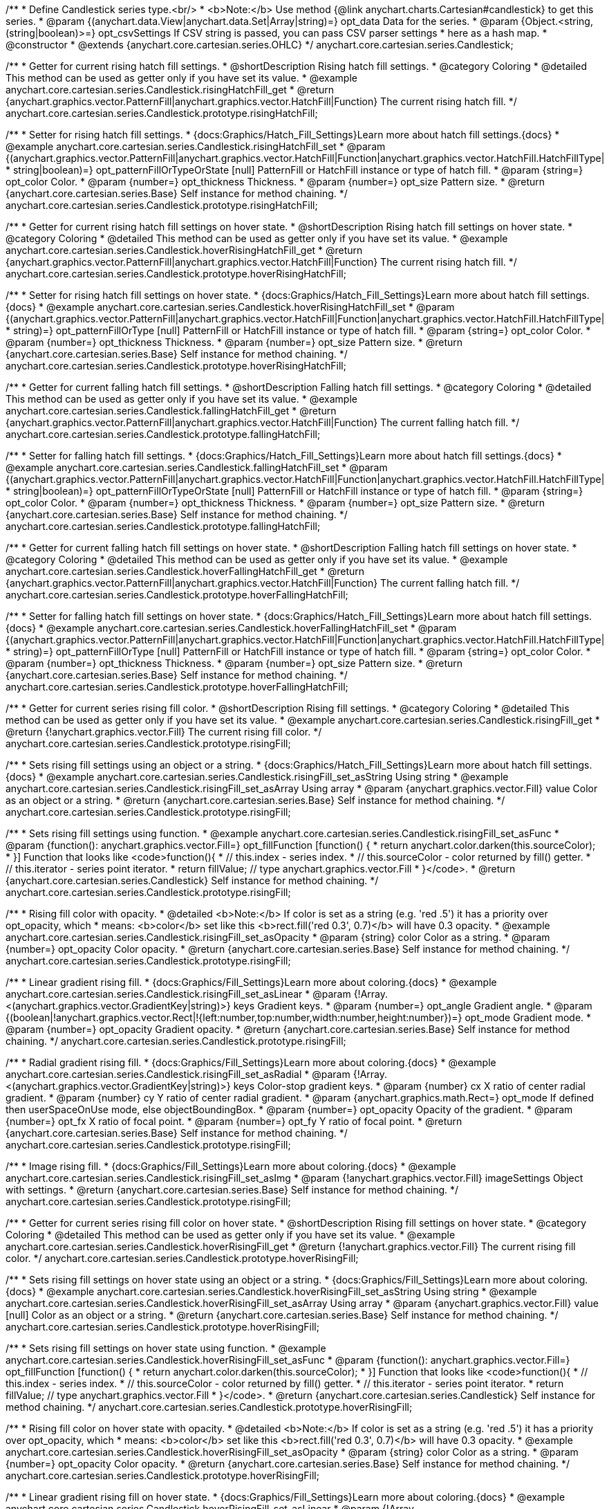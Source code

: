 /**
 * Define Candlestick series type.<br/>
 * <b>Note:</b> Use method {@link anychart.charts.Cartesian#candlestick} to get this series.
 * @param {(anychart.data.View|anychart.data.Set|Array|string)=} opt_data Data for the series.
 * @param {Object.<string, (string|boolean)>=} opt_csvSettings If CSV string is passed, you can pass CSV parser settings
 *    here as a hash map.
 * @constructor
 * @extends {anychart.core.cartesian.series.OHLC}
 */
anychart.core.cartesian.series.Candlestick;


//----------------------------------------------------------------------------------------------------------------------
//
//  anychart.core.cartesian.series.Candlestick.prototype.risingHatchFill
//
//----------------------------------------------------------------------------------------------------------------------

/**
 * Getter for current rising hatch fill settings.
 * @shortDescription Rising hatch fill settings.
 * @category Coloring
 * @detailed This method can be used as getter only if you have set its value.
 * @example anychart.core.cartesian.series.Candlestick.risingHatchFill_get
 * @return {anychart.graphics.vector.PatternFill|anychart.graphics.vector.HatchFill|Function} The current rising hatch fill.
 */
anychart.core.cartesian.series.Candlestick.prototype.risingHatchFill;

/**
 * Setter for rising hatch fill settings.
 * {docs:Graphics/Hatch_Fill_Settings}Learn more about hatch fill settings.{docs}
 * @example anychart.core.cartesian.series.Candlestick.risingHatchFill_set
 * @param {(anychart.graphics.vector.PatternFill|anychart.graphics.vector.HatchFill|Function|anychart.graphics.vector.HatchFill.HatchFillType|
 * string|boolean)=} opt_patternFillOrTypeOrState [null] PatternFill or HatchFill instance or type of hatch fill.
 * @param {string=} opt_color Color.
 * @param {number=} opt_thickness Thickness.
 * @param {number=} opt_size Pattern size.
 * @return {anychart.core.cartesian.series.Base} Self instance for method chaining.
 */
anychart.core.cartesian.series.Candlestick.prototype.risingHatchFill;


//----------------------------------------------------------------------------------------------------------------------
//
//  anychart.core.cartesian.series.Candlestick.prototype.hoverRisingHatchFill
//
//----------------------------------------------------------------------------------------------------------------------

/**
 * Getter for current rising hatch fill settings on hover state.
 * @shortDescription Rising hatch fill settings on hover state.
 * @category Coloring
 * @detailed This method can be used as getter only if you have set its value.
 * @example anychart.core.cartesian.series.Candlestick.hoverRisingHatchFill_get
 * @return {anychart.graphics.vector.PatternFill|anychart.graphics.vector.HatchFill|Function} The current rising hatch fill.
 */
anychart.core.cartesian.series.Candlestick.prototype.hoverRisingHatchFill;

/**
 * Setter for rising hatch fill settings on hover state.
 * {docs:Graphics/Hatch_Fill_Settings}Learn more about hatch fill settings.{docs}
 * @example anychart.core.cartesian.series.Candlestick.hoverRisingHatchFill_set
 * @param {(anychart.graphics.vector.PatternFill|anychart.graphics.vector.HatchFill|Function|anychart.graphics.vector.HatchFill.HatchFillType|
 * string)=} opt_patternFillOrType [null] PatternFill or HatchFill instance or type of hatch fill.
 * @param {string=} opt_color Color.
 * @param {number=} opt_thickness Thickness.
 * @param {number=} opt_size Pattern size.
 * @return {anychart.core.cartesian.series.Base} Self instance for method chaining.
 */
anychart.core.cartesian.series.Candlestick.prototype.hoverRisingHatchFill;


//----------------------------------------------------------------------------------------------------------------------
//
//  anychart.core.cartesian.series.Candlestick.prototype.fallingHatchFill
//
//----------------------------------------------------------------------------------------------------------------------

/**
 * Getter for current falling hatch fill settings.
 * @shortDescription Falling hatch fill settings.
 * @category Coloring
 * @detailed This method can be used as getter only if you have set its value.
 * @example anychart.core.cartesian.series.Candlestick.fallingHatchFill_get
 * @return {anychart.graphics.vector.PatternFill|anychart.graphics.vector.HatchFill|Function} The current falling hatch fill.
 */
anychart.core.cartesian.series.Candlestick.prototype.fallingHatchFill;

/**
 * Setter for falling hatch fill settings.
 * {docs:Graphics/Hatch_Fill_Settings}Learn more about hatch fill settings.{docs}
 * @example anychart.core.cartesian.series.Candlestick.fallingHatchFill_set
 * @param {(anychart.graphics.vector.PatternFill|anychart.graphics.vector.HatchFill|Function|anychart.graphics.vector.HatchFill.HatchFillType|
 * string|boolean)=} opt_patternFillOrTypeOrState [null] PatternFill or HatchFill instance or type of hatch fill.
 * @param {string=} opt_color Color.
 * @param {number=} opt_thickness Thickness.
 * @param {number=} opt_size Pattern size.
 * @return {anychart.core.cartesian.series.Base} Self instance for method chaining.
 */
anychart.core.cartesian.series.Candlestick.prototype.fallingHatchFill;


//----------------------------------------------------------------------------------------------------------------------
//
//  anychart.core.cartesian.series.Candlestick.prototype.hoverFallingHatchFill
//
//----------------------------------------------------------------------------------------------------------------------

/**
 * Getter for current falling hatch fill settings on hover state.
 * @shortDescription Falling hatch fill settings on hover state.
 * @category Coloring
 * @detailed This method can be used as getter only if you have set its value.
 * @example anychart.core.cartesian.series.Candlestick.hoverFallingHatchFill_get
 * @return {anychart.graphics.vector.PatternFill|anychart.graphics.vector.HatchFill|Function} The current falling hatch fill.
 */
anychart.core.cartesian.series.Candlestick.prototype.hoverFallingHatchFill;

/**
 * Setter for falling hatch fill settings on hover state.
 * {docs:Graphics/Hatch_Fill_Settings}Learn more about hatch fill settings.{docs}
 * @example anychart.core.cartesian.series.Candlestick.hoverFallingHatchFill_set
 * @param {(anychart.graphics.vector.PatternFill|anychart.graphics.vector.HatchFill|Function|anychart.graphics.vector.HatchFill.HatchFillType|
 * string)=} opt_patternFillOrType [null] PatternFill or HatchFill instance or type of hatch fill.
 * @param {string=} opt_color Color.
 * @param {number=} opt_thickness Thickness.
 * @param {number=} opt_size Pattern size.
 * @return {anychart.core.cartesian.series.Base} Self instance for method chaining.
 */
anychart.core.cartesian.series.Candlestick.prototype.hoverFallingHatchFill;


//----------------------------------------------------------------------------------------------------------------------
//
//  anychart.core.cartesian.series.Candlestick.prototype.risingFill
//
//----------------------------------------------------------------------------------------------------------------------

/**
 * Getter for current series rising fill color.
 * @shortDescription Rising fill settings.
 * @category Coloring
 * @detailed This method can be used as getter only if you have set its value.
 * @example anychart.core.cartesian.series.Candlestick.risingFill_get
 * @return {!anychart.graphics.vector.Fill} The current rising fill color.
 */
anychart.core.cartesian.series.Candlestick.prototype.risingFill;

/**
 * Sets rising fill settings using an object or a string.
 * {docs:Graphics/Hatch_Fill_Settings}Learn more about hatch fill settings.{docs}
 * @example anychart.core.cartesian.series.Candlestick.risingFill_set_asString Using string
 * @example anychart.core.cartesian.series.Candlestick.risingFill_set_asArray Using array
 * @param {anychart.graphics.vector.Fill} value Color as an object or a string.
 * @return {anychart.core.cartesian.series.Base} Self instance for method chaining.
 */
anychart.core.cartesian.series.Candlestick.prototype.risingFill;

/**
 * Sets rising fill settings using function.
 * @example anychart.core.cartesian.series.Candlestick.risingFill_set_asFunc
 * @param {function(): anychart.graphics.vector.Fill=} opt_fillFunction [function() {
 *  return anychart.color.darken(this.sourceColor);
 * }] Function that looks like <code>function(){
 *    // this.index - series index.
 *    // this.sourceColor - color returned by fill() getter.
 *    // this.iterator - series point iterator.
 *    return fillValue; // type anychart.graphics.vector.Fill
 * }</code>.
 * @return {anychart.core.cartesian.series.Candlestick} Self instance for method chaining.
 */
anychart.core.cartesian.series.Candlestick.prototype.risingFill;

/**
 * Rising fill color with opacity.
 * @detailed <b>Note:</b> If color is set as a string (e.g. 'red .5') it has a priority over opt_opacity, which
 * means: <b>color</b> set like this <b>rect.fill('red 0.3', 0.7)</b> will have 0.3 opacity.
 * @example anychart.core.cartesian.series.Candlestick.risingFill_set_asOpacity
 * @param {string} color Color as a string.
 * @param {number=} opt_opacity Color opacity.
 * @return {anychart.core.cartesian.series.Base} Self instance for method chaining.
 */
anychart.core.cartesian.series.Candlestick.prototype.risingFill;

/**
 * Linear gradient rising fill.
 * {docs:Graphics/Fill_Settings}Learn more about coloring.{docs}
 * @example anychart.core.cartesian.series.Candlestick.risingFill_set_asLinear
 * @param {!Array.<(anychart.graphics.vector.GradientKey|string)>} keys Gradient keys.
 * @param {number=} opt_angle Gradient angle.
 * @param {(boolean|!anychart.graphics.vector.Rect|!{left:number,top:number,width:number,height:number})=} opt_mode Gradient mode.
 * @param {number=} opt_opacity Gradient opacity.
 * @return {anychart.core.cartesian.series.Base} Self instance for method chaining.
 */
anychart.core.cartesian.series.Candlestick.prototype.risingFill;

/**
 * Radial gradient rising fill.
 * {docs:Graphics/Fill_Settings}Learn more about coloring.{docs}
 * @example anychart.core.cartesian.series.Candlestick.risingFill_set_asRadial
 * @param {!Array.<(anychart.graphics.vector.GradientKey|string)>} keys Color-stop gradient keys.
 * @param {number} cx X ratio of center radial gradient.
 * @param {number} cy Y ratio of center radial gradient.
 * @param {anychart.graphics.math.Rect=} opt_mode If defined then userSpaceOnUse mode, else objectBoundingBox.
 * @param {number=} opt_opacity Opacity of the gradient.
 * @param {number=} opt_fx X ratio of focal point.
 * @param {number=} opt_fy Y ratio of focal point.
 * @return {anychart.core.cartesian.series.Base} Self instance for method chaining.
 */
anychart.core.cartesian.series.Candlestick.prototype.risingFill;

/**
 * Image rising fill.
 * {docs:Graphics/Fill_Settings}Learn more about coloring.{docs}
 * @example anychart.core.cartesian.series.Candlestick.risingFill_set_asImg
 * @param {!anychart.graphics.vector.Fill} imageSettings Object with settings.
 * @return {anychart.core.cartesian.series.Base} Self instance for method chaining.
 */
anychart.core.cartesian.series.Candlestick.prototype.risingFill;


//----------------------------------------------------------------------------------------------------------------------
//
//  anychart.core.cartesian.series.Candlestick.prototype.hoverRisingFill
//
//----------------------------------------------------------------------------------------------------------------------

/**
 * Getter for current series rising fill color on hover state.
 * @shortDescription Rising fill settings on hover state.
 * @category Coloring
 * @detailed This method can be used as getter only if you have set its value.
 * @example anychart.core.cartesian.series.Candlestick.hoverRisingFill_get
 * @return {!anychart.graphics.vector.Fill} The current rising fill color.
 */
anychart.core.cartesian.series.Candlestick.prototype.hoverRisingFill;

/**
 * Sets rising fill settings on hover state using an object or a string.
 * {docs:Graphics/Fill_Settings}Learn more about coloring.{docs}
 * @example anychart.core.cartesian.series.Candlestick.hoverRisingFill_set_asString Using string
 * @example anychart.core.cartesian.series.Candlestick.hoverRisingFill_set_asArray Using array
 * @param {anychart.graphics.vector.Fill} value [null] Color as an object or a string.
 * @return {anychart.core.cartesian.series.Base} Self instance for method chaining.
 */
anychart.core.cartesian.series.Candlestick.prototype.hoverRisingFill;

/**
 * Sets rising fill settings on hover state using function.
 * @example anychart.core.cartesian.series.Candlestick.hoverRisingFill_set_asFunc
 * @param {function(): anychart.graphics.vector.Fill=} opt_fillFunction [function() {
 *  return anychart.color.darken(this.sourceColor);
 * }] Function that looks like <code>function(){
 *    // this.index - series index.
 *    // this.sourceColor - color returned by fill() getter.
 *    // this.iterator - series point iterator.
 *    return fillValue; // type anychart.graphics.vector.Fill
 * }</code>.
 * @return {anychart.core.cartesian.series.Candlestick} Self instance for method chaining.
 */
anychart.core.cartesian.series.Candlestick.prototype.hoverRisingFill;

/**
 * Rising fill color on hover state with opacity.
 * @detailed <b>Note:</b> If color is set as a string (e.g. 'red .5') it has a priority over opt_opacity, which
 * means: <b>color</b> set like this <b>rect.fill('red 0.3', 0.7)</b> will have 0.3 opacity.
 * @example anychart.core.cartesian.series.Candlestick.hoverRisingFill_set_asOpacity
 * @param {string} color Color as a string.
 * @param {number=} opt_opacity Color opacity.
 * @return {anychart.core.cartesian.series.Base} Self instance for method chaining.
 */
anychart.core.cartesian.series.Candlestick.prototype.hoverRisingFill;

/**
 * Linear gradient rising fill on hover state.
 * {docs:Graphics/Fill_Settings}Learn more about coloring.{docs}
 * @example anychart.core.cartesian.series.Candlestick.hoverRisingFill_set_asLinear
 * @param {!Array.<(anychart.graphics.vector.GradientKey|string)>} keys Gradient keys.
 * @param {number=} opt_angle Gradient angle.
 * @param {(boolean|!anychart.graphics.vector.Rect|!{left:number,top:number,width:number,height:number})=} opt_mode Gradient mode.
 * @param {number=} opt_opacity Gradient opacity.
 * @return {anychart.core.cartesian.series.Base} Self instance for method chaining.
 */
anychart.core.cartesian.series.Candlestick.prototype.hoverRisingFill;

/**
 * Radial gradient rising fill on hover state.
 * {docs:Graphics/Fill_Settings}Learn more about coloring.{docs}
 * @example anychart.core.cartesian.series.Candlestick.hoverRisingFill_set_asRadial
 * @param {!Array.<(anychart.graphics.vector.GradientKey|string)>} keys Color-stop gradient keys.
 * @param {number} cx X ratio of center radial gradient.
 * @param {number} cy Y ratio of center radial gradient.
 * @param {anychart.graphics.math.Rect=} opt_mode If defined then userSpaceOnUse mode, else objectBoundingBox.
 * @param {number=} opt_opacity Opacity of the gradient.
 * @param {number=} opt_fx X ratio of focal point.
 * @param {number=} opt_fy Y ratio of focal point.
 * @return {anychart.core.cartesian.series.Base} Self instance for method chaining.
 */
anychart.core.cartesian.series.Candlestick.prototype.hoverRisingFill;

/**
 * Image rising fill on hover state.
 * {docs:Graphics/Fill_Settings}Learn more about coloring.{docs}
 * @example anychart.core.cartesian.series.Candlestick.hoverRisingFill_set_asImg
 * @param {!anychart.graphics.vector.Fill} imageSettings Object with settings.
 * @return {anychart.core.cartesian.series.Base} Self instance for method chaining.
 */
anychart.core.cartesian.series.Candlestick.prototype.hoverRisingFill;


//----------------------------------------------------------------------------------------------------------------------
//
//  anychart.core.cartesian.series.Candlestick.prototype.fallingFill
//
//----------------------------------------------------------------------------------------------------------------------

/**
 * Getter for current falling series fill color.
 * @shortDescription Falling fill settings.
 * @category Coloring
 * @detailed This method can be used as getter only if you have set its value.
 * @example anychart.core.cartesian.series.Candlestick.fallingFill_get
 * @return {!anychart.graphics.vector.Fill} The current falling fill color.
 */
anychart.core.cartesian.series.Candlestick.prototype.fallingFill;

/**
 * Sets falling fill settings using an object or a string.
 * {docs:Graphics/Fill_Settings}Learn more about coloring.{docs}
 * @example anychart.core.cartesian.series.Candlestick.fallingFill_set_asString Using string
 * @example anychart.core.cartesian.series.Candlestick.fallingFill_set_asArray Using array
 * @param {anychart.graphics.vector.Fill} value [null] Color as an object or a string.
 * @return {anychart.core.cartesian.series.Base} Self instance for method chaining.
 */
anychart.core.cartesian.series.Candlestick.prototype.fallingFill;

/**
 * Sets falling fill settings using function.
 * @example anychart.core.cartesian.series.Candlestick.fallingFill_set_asFunc
 * @param {function(): anychart.graphics.vector.Fill=} opt_fillFunction [function() {
 *  return anychart.color.darken(this.sourceColor);
 * }] Function that looks like <code>function(){
 *    // this.index - series index.
 *    // this.sourceColor - color returned by fill() getter.
 *    // this.iterator - series point iterator.
 *    return fillValue; // type anychart.graphics.vector.Fill
 * }</code>.
 * @return {anychart.core.cartesian.series.Candlestick} Self instance for method chaining.
 */
anychart.core.cartesian.series.Candlestick.prototype.fallingFill;

/**
 * Falling fill color with opacity.
 * @detailed <b>Note:</b> If color is set as a string (e.g. 'red .5') it has a priority over opt_opacity, which
 * means: <b>color</b> set like this <b>rect.fill('red 0.3', 0.7)</b> will have 0.3 opacity.
 * @example anychart.core.cartesian.series.Candlestick.fallingFill_set_asOpacity
 * @param {string} color Color as a string.
 * @param {number=} opt_opacity Color opacity.
 * @return {anychart.core.cartesian.series.Base} Self instance for method chaining.
 */
anychart.core.cartesian.series.Candlestick.prototype.fallingFill;

/**
 * Linear gradient falling fill.
 * {docs:Graphics/Fill_Settings}Learn more about coloring.{docs}
 * @example anychart.core.cartesian.series.Candlestick.fallingFill_set_asLinear
 * @param {!Array.<(anychart.graphics.vector.GradientKey|string)>} keys Gradient keys.
 * @param {number=} opt_angle Gradient angle.
 * @param {(boolean|!anychart.graphics.vector.Rect|!{left:number,top:number,width:number,height:number})=} opt_mode Gradient mode.
 * @param {number=} opt_opacity Gradient opacity.
 * @return {anychart.core.cartesian.series.Base} Self instance for method chaining.
 */
anychart.core.cartesian.series.Candlestick.prototype.fallingFill;

/**
 * Radial gradient falling fill.
 * {docs:Graphics/Fill_Settings}Learn more about coloring.{docs}
 * @example anychart.core.cartesian.series.Candlestick.fallingFill_set_asRadial
 * @param {!Array.<(anychart.graphics.vector.GradientKey|string)>} keys Color-stop gradient keys.
 * @param {number} cx X ratio of center radial gradient.
 * @param {number} cy Y ratio of center radial gradient.
 * @param {anychart.graphics.math.Rect=} opt_mode If defined then userSpaceOnUse mode, else objectBoundingBox.
 * @param {number=} opt_opacity Opacity of the gradient.
 * @param {number=} opt_fx X ratio of focal point.
 * @param {number=} opt_fy Y ratio of focal point.
 * @return {anychart.core.cartesian.series.Base} Self instance for method chaining.
 */
anychart.core.cartesian.series.Candlestick.prototype.fallingFill;

/**
 * Image falling fill.
 * {docs:Graphics/Fill_Settings}Learn more about coloring.{docs}
 * @example anychart.core.cartesian.series.Candlestick.fallingFill_set_asImg
 * @param {!anychart.graphics.vector.Fill} imageSettings Object with settings.
 * @return {anychart.core.cartesian.series.Base} Self instance for method chaining.
 */
anychart.core.cartesian.series.Candlestick.prototype.fallingFill;


//----------------------------------------------------------------------------------------------------------------------
//
//  anychart.core.cartesian.series.Candlestick.prototype.hoverFallingFill
//
//----------------------------------------------------------------------------------------------------------------------

/**
 * Getter for current series falling fill color on hover state.
 * @shortDescription Falling fill settings on hover state.
 * @category Coloring
 * @detailed This method can be used as getter only if you have set its value.
 * @example anychart.core.cartesian.series.Candlestick.hoverFallingFill_get
 * @return {!anychart.graphics.vector.Fill} The current falling fill color.
 */
anychart.core.cartesian.series.Candlestick.prototype.hoverFallingFill;

/**
 * Sets falling fill settings on hover state using an object or a string.
 * {docs:Graphics/Fill_Settings}Learn more about coloring.{docs}
 * @example anychart.core.cartesian.series.Candlestick.hoverFallingFill_set_asString Using string
 * @example anychart.core.cartesian.series.Candlestick.hoverFallingFill_set_asArray Using array
 * @param {anychart.graphics.vector.Fill} value Color as an object or a string.
 * @return {anychart.core.cartesian.series.Base} Self instance for method chaining.
 */
anychart.core.cartesian.series.Candlestick.prototype.hoverFallingFill;

/**
 * Falling fill color on hover state with opacity.
 * @detailed <b>Note:</b> If color is set as a string (e.g. 'red .5') it has a priority over opt_opacity, which
 * means: <b>color</b> set like this <b>rect.fill('red 0.3', 0.7)</b> will have 0.3 opacity.
 * @example anychart.core.cartesian.series.Candlestick.hoverFallingFill_set_asOpacity
 * @param {string} color Color as a string.
 * @param {number=} opt_opacity Color opacity.
 * @return {anychart.core.cartesian.series.Base} Self instance for method chaining.
 */
anychart.core.cartesian.series.Candlestick.prototype.hoverFallingFill;

/**
 * Linear gradient falling fill on hover state.
 * {docs:Graphics/Fill_Settings}Learn more about coloring.{docs}
 * @example anychart.core.cartesian.series.Candlestick.hoverFallingFill_set_asLinear
 * @param {!Array.<(anychart.graphics.vector.GradientKey|string)>} keys Gradient keys.
 * @param {number=} opt_angle Gradient angle.
 * @param {(boolean|!anychart.graphics.vector.Rect|!{left:number,top:number,width:number,height:number})=} opt_mode Gradient mode.
 * @param {number=} opt_opacity Gradient opacity.
 * @return {anychart.core.cartesian.series.Base} Self instance for method chaining.
 */
anychart.core.cartesian.series.Candlestick.prototype.hoverFallingFill;

/**
 * Radial gradient falling fill on hover state.
 * {docs:Graphics/Fill_Settings}Learn more about coloring.{docs}
 * @example anychart.core.cartesian.series.Candlestick.hoverFallingFill_set_asRadial
 * @param {!Array.<(anychart.graphics.vector.GradientKey|string)>} keys Color-stop gradient keys.
 * @param {number} cx X ratio of center radial gradient.
 * @param {number} cy Y ratio of center radial gradient.
 * @param {anychart.graphics.math.Rect=} opt_mode If defined then userSpaceOnUse mode, else objectBoundingBox.
 * @param {number=} opt_opacity Opacity of the gradient.
 * @param {number=} opt_fx X ratio of focal point.
 * @param {number=} opt_fy Y ratio of focal point.
 * @return {anychart.core.cartesian.series.Base} Self instance for method chaining.
 */
anychart.core.cartesian.series.Candlestick.prototype.hoverFallingFill;

/**
 * Image falling fill on hover state.
 * {docs:Graphics/Fill_Settings}Learn more about coloring.{docs}
 * @example anychart.core.cartesian.series.Candlestick.hoverFallingFill_set_asImg
 * @param {!anychart.graphics.vector.Fill} imageSettings Object with settings.
 * @return {anychart.core.cartesian.series.Base} Self instance for method chaining.
 */
anychart.core.cartesian.series.Candlestick.prototype.hoverFallingFill;


//----------------------------------------------------------------------------------------------------------------------
//
//  anychart.core.cartesian.series.Candlestick.prototype.selectRisingHatchFill
//
//----------------------------------------------------------------------------------------------------------------------

/**
 * Getter for current rising hatch fill settings in selected mode.
 * @shortDescription Rising hatch fill settings in selected mode.
 * @category Coloring
 * @detailed This method can be used as getter only if you have set its value.
 * @example anychart.core.cartesian.series.Candlestick.selectRisingHatchFill_get
 * @return {anychart.graphics.vector.PatternFill|anychart.graphics.vector.HatchFill|Function|boolean} The current rising hatch fill.
 * @since 7.7.0
 */
anychart.core.cartesian.series.Candlestick.prototype.selectRisingHatchFill;

/**
 * Setter for rising hatch fill settings.
 * {docs:Graphics/Hatch_Fill_Settings}Learn more about hatch fill settings.{docs}
 * @example anychart.core.cartesian.series.Candlestick.selectRisingHatchFill_set
 * @param {(anychart.graphics.vector.PatternFill|anychart.graphics.vector.HatchFill|Function|anychart.graphics.vector.HatchFill.HatchFillType|
 * string|boolean)=} opt_patternFillOrTypeOrState [null] PatternFill or HatchFill instance or type of hatch fill.
 * @param {string=} opt_color Color.
 * @param {number=} opt_thickness Thickness.
 * @param {number=} opt_size Pattern size.
 * @return {anychart.core.cartesian.series.Base} Self instance for method chaining.
 * @since 7.7.0
 */
anychart.core.cartesian.series.Candlestick.prototype.selectRisingHatchFill;


//----------------------------------------------------------------------------------------------------------------------
//
//  anychart.core.cartesian.series.Candlestick.prototype.selectFallingHatchFill
//
//----------------------------------------------------------------------------------------------------------------------

/**
 * Getter for current falling hatch fill settings in selected mode.
 * @shortDescription Falling hatch fill settings in selected mode.
 * @category Coloring
 * @detailed This method can be used as getter only if you have set its value.
 * @example anychart.core.cartesian.series.Candlestick.selectFallingHatchFill_get
 * @return {anychart.graphics.vector.PatternFill|anychart.graphics.vector.HatchFill|Function} The current falling hatch fill.
 * @since 7.7.0
 */
anychart.core.cartesian.series.Candlestick.prototype.selectFallingHatchFill;

/**
 * Setter for falling hatch fill settings in selected mode.
 * {docs:Graphics/Hatch_Fill_Settings}Learn more about hatch fill settings.{docs}
 * @example anychart.core.cartesian.series.Candlestick.selectFallingHatchFill_set
 * @param {(anychart.graphics.vector.PatternFill|anychart.graphics.vector.HatchFill|Function|anychart.graphics.vector.HatchFill.HatchFillType|
 * string|boolean)=} opt_patternFillOrTypeOrState [null] PatternFill or HatchFill instance or type of hatch fill.
 * @param {string=} opt_color Color.
 * @param {number=} opt_thickness Thickness.
 * @param {number=} opt_size Pattern size.
 * @return {anychart.core.cartesian.series.Base} Self instance for method chaining.
 * @since 7.7.0
 */
anychart.core.cartesian.series.Candlestick.prototype.selectFallingHatchFill;


//----------------------------------------------------------------------------------------------------------------------
//
//  anychart.core.cartesian.series.Candlestick.prototype.selectRisingFill
//
//----------------------------------------------------------------------------------------------------------------------

/**
 * Getter for current series rising fill color in selected mode.
 * @shortDescription Rising fill settings in selected mode.
 * @category Coloring
 * @detailed This method can be used as getter only if you have set its value.
 * @example anychart.core.cartesian.series.Candlestick.selectRisingFill_get
 * @return {!anychart.graphics.vector.Fill} The current rising fill color.
 * @since 7.7.0
 */
anychart.core.cartesian.series.Candlestick.prototype.selectRisingFill;

/**
 * Sets rising fill settings in selected mode using an array or a string.
 * {docs:Graphics/Hatch_Fill_Settings}Learn more about hatch fill settings.{docs}
 * @example anychart.core.cartesian.series.Candlestick.selectRisingFill_set_asString Using string
 * @example anychart.core.cartesian.series.Candlestick.selectRisingFill_set_asArray Using array
 * @param {anychart.graphics.vector.Fill} value Color as an object or a string.
 * @return {anychart.core.cartesian.series.Base} Self instance for method chaining.
 * @since 7.7.0
 */
anychart.core.cartesian.series.Candlestick.prototype.selectRisingFill;

/**
 * Sets rising fill settings in selected mode using function.
 * @example anychart.core.cartesian.series.Candlestick.selectRisingFill_set_asFunc
 * @param {function(): anychart.graphics.vector.Fill=} opt_fillFunction [function() {
 *  return anychart.color.darken(this.sourceColor);
 * }] Function that looks like <code>function(){
 *    // this.index - series index.
 *    // this.sourceColor - color returned by fill() getter.
 *    // this.iterator - series point iterator.
 *    return fillValue; // type anychart.graphics.vector.Fill
 * }</code>.
 * @return {anychart.core.cartesian.series.Candlestick} Self instance for method chaining.
 * @since 7.7.0
 */
anychart.core.cartesian.series.Candlestick.prototype.selectRisingFill;

/**
 * Rising fill color in selected mode with opacity.
 * @detailed <b>Note:</b> If color is set as a string (e.g. 'red .5') it has a priority over opt_opacity, which
 * means: <b>color</b> set like this <b>rect.fill('red 0.3', 0.7)</b> will have 0.3 opacity.
 * @example anychart.core.cartesian.series.Candlestick.selectRisingFill_set_asOpacity
 * @param {string} color Color as a string.
 * @param {number=} opt_opacity Color opacity.
 * @return {anychart.core.cartesian.series.Base} Self instance for method chaining.
 * @since 7.7.0
 */
anychart.core.cartesian.series.Candlestick.prototype.selectRisingFill;

/**
 * Linear gradient rising fill in selected mode.
 * {docs:Graphics/Fill_Settings}Learn more about coloring.{docs}
 * @example anychart.core.cartesian.series.Candlestick.selectRisingFill_set_asLinear
 * @param {!Array.<(anychart.graphics.vector.GradientKey|string)>} keys Gradient keys.
 * @param {number=} opt_angle Gradient angle.
 * @param {(boolean|!anychart.graphics.vector.Rect|!{left:number,top:number,width:number,height:number})=} opt_mode Gradient mode.
 * @param {number=} opt_opacity Gradient opacity.
 * @return {anychart.core.cartesian.series.Base} Self instance for method chaining.
 * @since 7.7.0
 */
anychart.core.cartesian.series.Candlestick.prototype.selectRisingFill;

/**
 * Radial gradient rising fill in selected mode.
 * {docs:Graphics/Fill_Settings}Learn more about coloring.{docs}
 * @example anychart.core.cartesian.series.Candlestick.selectRisingFill_set_asRadial
 * @param {!Array.<(anychart.graphics.vector.GradientKey|string)>} keys Color-stop gradient keys.
 * @param {number} cx X ratio of center radial gradient.
 * @param {number} cy Y ratio of center radial gradient.
 * @param {anychart.graphics.math.Rect=} opt_mode If defined then userSpaceOnUse mode, else objectBoundingBox.
 * @param {number=} opt_opacity Opacity of the gradient.
 * @param {number=} opt_fx X ratio of focal point.
 * @param {number=} opt_fy Y ratio of focal point.
 * @return {anychart.core.cartesian.series.Base} Self instance for method chaining.
 * @since 7.7.0
 */
anychart.core.cartesian.series.Candlestick.prototype.selectRisingFill;

/**
 * Image rising fill in selected mode.
 * {docs:Graphics/Fill_Settings}Learn more about coloring.{docs}
 * @example anychart.core.cartesian.series.Candlestick.selectRisingFill_set_asImg
 * @param {!anychart.graphics.vector.Fill} imageSettings Object with settings.
 * @return {anychart.core.cartesian.series.Base} Self instance for method chaining.
 * @since 7.7.0
 */
anychart.core.cartesian.series.Candlestick.prototype.selectRisingFill;


//----------------------------------------------------------------------------------------------------------------------
//
//  anychart.core.cartesian.series.Candlestick.prototype.selectFallingFill
//
//----------------------------------------------------------------------------------------------------------------------

/**
 * Getter for current falling series fill color in selected mode.
 * @shortDescription Falling fill settings in selected mode.
 * @category Coloring
 * @detailed This method can be used as getter only if you have set its value.
 * @example anychart.core.cartesian.series.Candlestick.selectFallingFill_get
 * @return {!anychart.graphics.vector.Fill} The current falling fill color.
 * @since 7.7.0
 */
anychart.core.cartesian.series.Candlestick.prototype.selectFallingFill;

/**
 * Sets falling fill settings in selected mode using an array or a string.
 * {docs:Graphics/Fill_Settings}Learn more about coloring.{docs}
 * @example anychart.core.cartesian.series.Candlestick.selectFallingFill_set_asString Using string
 * @example anychart.core.cartesian.series.Candlestick.selectFallingFill_set_asArray Using array
 * @param {anychart.graphics.vector.Fill} value [null] Color as an object or a string.
 * @return {anychart.core.cartesian.series.Base} Self instance for method chaining.
 * @since 7.7.0
 */
anychart.core.cartesian.series.Candlestick.prototype.selectFallingFill;

/**
 * Sets falling fill settings in selected mode using function.
 * @example anychart.core.cartesian.series.Candlestick.selectFallingFill_set_asFunc
 * @param {function(): anychart.graphics.vector.Fill=} opt_fillFunction [function() {
 *  return anychart.color.darken(this.sourceColor);
 * }] Function that looks like <code>function(){
 *    // this.index - series index.
 *    // this.sourceColor - color returned by fill() getter.
 *    // this.iterator - series point iterator.
 *    return fillValue; // type anychart.graphics.vector.Fill
 * }</code>.
 * @return {anychart.core.cartesian.series.Candlestick} Self instance for method chaining.
 * @since 7.7.0
 */
anychart.core.cartesian.series.Candlestick.prototype.selectFallingFill;

/**
 * Falling fill color in selected mode with opacity.
 * @detailed <b>Note:</b> If color is set as a string (e.g. 'red .5') it has a priority over opt_opacity, which
 * means: <b>color</b> set like this <b>rect.fill('red 0.3', 0.7)</b> will have 0.3 opacity.
 * @example anychart.core.cartesian.series.Candlestick.selectFallingFill_set_asOpacity
 * @param {string} color Color as a string.
 * @param {number=} opt_opacity Color opacity.
 * @return {anychart.core.cartesian.series.Base} Self instance for method chaining.
 * @since 7.7.0
 */
anychart.core.cartesian.series.Candlestick.prototype.selectFallingFill;

/**
 * Linear gradient falling fill in selected mode.
 * {docs:Graphics/Fill_Settings}Learn more about coloring.{docs}
 * @example anychart.core.cartesian.series.Candlestick.selectFallingFill_set_asLinear
 * @param {!Array.<(anychart.graphics.vector.GradientKey|string)>} keys Gradient keys.
 * @param {number=} opt_angle Gradient angle.
 * @param {(boolean|!anychart.graphics.vector.Rect|!{left:number,top:number,width:number,height:number})=} opt_mode Gradient mode.
 * @param {number=} opt_opacity Gradient opacity.
 * @return {anychart.core.cartesian.series.Base} Self instance for method chaining.
 * @since 7.7.0
 */
anychart.core.cartesian.series.Candlestick.prototype.selectFallingFill;

/**
 * Radial gradient falling fill in selected mode.
 * {docs:Graphics/Fill_Settings}Learn more about coloring.{docs}
 * @example anychart.core.cartesian.series.Candlestick.selectFallingFill_set_asRadial
 * @param {!Array.<(anychart.graphics.vector.GradientKey|string)>} keys Color-stop gradient keys.
 * @param {number} cx X ratio of center radial gradient.
 * @param {number} cy Y ratio of center radial gradient.
 * @param {anychart.graphics.math.Rect=} opt_mode If defined then userSpaceOnUse mode, else objectBoundingBox.
 * @param {number=} opt_opacity Opacity of the gradient.
 * @param {number=} opt_fx X ratio of focal point.
 * @param {number=} opt_fy Y ratio of focal point.
 * @return {anychart.core.cartesian.series.Base} Self instance for method chaining.
 * @since 7.7.0
 */
anychart.core.cartesian.series.Candlestick.prototype.selectFallingFill;

/**
 * Image falling fill in selected mode.
 * {docs:Graphics/Fill_Settings}Learn more about coloring.{docs}
 * @example anychart.core.cartesian.series.Candlestick.selectFallingFill_set_asImg
 * @param {!anychart.graphics.vector.Fill} imageSettings Object with settings.
 * @return {anychart.core.cartesian.series.Base} Self instance for method chaining.
 * @since 7.7.0
 */
anychart.core.cartesian.series.Candlestick.prototype.selectFallingFill;

/** @inheritDoc */
anychart.core.cartesian.series.Candlestick.prototype.selectRisingStroke;

/** @inheritDoc */
anychart.core.cartesian.series.Candlestick.prototype.risingStroke;

/** @inheritDoc */
anychart.core.cartesian.series.Candlestick.prototype.hoverRisingStroke;

/** @inheritDoc */
anychart.core.cartesian.series.Candlestick.prototype.fallingStroke;

/** @inheritDoc */
anychart.core.cartesian.series.Candlestick.prototype.hoverFallingStroke;

/** @inheritDoc */
anychart.core.cartesian.series.Candlestick.prototype.selectFallingStroke;

/** @inheritDoc */
anychart.core.cartesian.series.Candlestick.prototype.pointWidth;

/** @inheritDoc */
anychart.core.cartesian.series.Candlestick.prototype.markers;

/** @inheritDoc */
anychart.core.cartesian.series.Candlestick.prototype.hoverMarkers;

/** @inheritDoc */
anychart.core.cartesian.series.Candlestick.prototype.selectMarkers;

/** @inheritDoc */
anychart.core.cartesian.series.Candlestick.prototype.xPointPosition;

/** @inheritDoc */
anychart.core.cartesian.series.Candlestick.prototype.clip;

/** @inheritDoc */
anychart.core.cartesian.series.Candlestick.prototype.xScale;

/** @inheritDoc */
anychart.core.cartesian.series.Candlestick.prototype.yScale;

/** @inheritDoc */
anychart.core.cartesian.series.Candlestick.prototype.error;

/** @inheritDoc */
anychart.core.cartesian.series.Candlestick.prototype.data;

/** @inheritDoc */
anychart.core.cartesian.series.Candlestick.prototype.meta;

/** @inheritDoc */
anychart.core.cartesian.series.Candlestick.prototype.name;

/** @inheritDoc */
anychart.core.cartesian.series.Candlestick.prototype.tooltip;

/** @inheritDoc */
anychart.core.cartesian.series.Candlestick.prototype.legendItem;

/** @inheritDoc */
anychart.core.cartesian.series.Candlestick.prototype.color;

/** @inheritDoc */
anychart.core.cartesian.series.Candlestick.prototype.labels;

/** @inheritDoc */
anychart.core.cartesian.series.Candlestick.prototype.hoverLabels;

/** @inheritDoc */
anychart.core.cartesian.series.Candlestick.prototype.selectLabels;

/** @inheritDoc */
anychart.core.cartesian.series.Candlestick.prototype.hover;

/** @inheritDoc */
anychart.core.cartesian.series.Candlestick.prototype.unhover;

/** @inheritDoc */
anychart.core.cartesian.series.Candlestick.prototype.select;

/** @inheritDoc */
anychart.core.cartesian.series.Candlestick.prototype.unselect;

/** @inheritDoc */
anychart.core.cartesian.series.Candlestick.prototype.selectionMode;

/** @inheritDoc */
anychart.core.cartesian.series.Candlestick.prototype.allowPointsSelect;

/** @inheritDoc */
anychart.core.cartesian.series.Candlestick.prototype.bounds;

/** @inheritDoc */
anychart.core.cartesian.series.Candlestick.prototype.left;

/** @inheritDoc */
anychart.core.cartesian.series.Candlestick.prototype.right;

/** @inheritDoc */
anychart.core.cartesian.series.Candlestick.prototype.top;

/** @inheritDoc */
anychart.core.cartesian.series.Candlestick.prototype.bottom;

/** @inheritDoc */
anychart.core.cartesian.series.Candlestick.prototype.width;

/** @inheritDoc */
anychart.core.cartesian.series.Candlestick.prototype.height;

/** @inheritDoc */
anychart.core.cartesian.series.Candlestick.prototype.minWidth;

/** @inheritDoc */
anychart.core.cartesian.series.Candlestick.prototype.minHeight;

/** @inheritDoc */
anychart.core.cartesian.series.Candlestick.prototype.maxWidth;

/** @inheritDoc */
anychart.core.cartesian.series.Candlestick.prototype.maxHeight;

/** @inheritDoc */
anychart.core.cartesian.series.Candlestick.prototype.getPixelBounds;

/** @inheritDoc */
anychart.core.cartesian.series.Candlestick.prototype.zIndex;

/** @inheritDoc */
anychart.core.cartesian.series.Candlestick.prototype.enabled;

/** @inheritDoc */
anychart.core.cartesian.series.Candlestick.prototype.print;

/** @inheritDoc */
anychart.core.cartesian.series.Candlestick.prototype.saveAsPNG;

/** @inheritDoc */
anychart.core.cartesian.series.Candlestick.prototype.saveAsJPG;

/** @inheritDoc */
anychart.core.cartesian.series.Candlestick.prototype.saveAsPDF;

/** @inheritDoc */
anychart.core.cartesian.series.Candlestick.prototype.saveAsSVG;

/** @inheritDoc */
anychart.core.cartesian.series.Candlestick.prototype.toSVG;

/** @inheritDoc */
anychart.core.cartesian.series.Candlestick.prototype.listen;

/** @inheritDoc */
anychart.core.cartesian.series.Candlestick.prototype.listenOnce;

/** @inheritDoc */
anychart.core.cartesian.series.Candlestick.prototype.unlisten;

/** @inheritDoc */
anychart.core.cartesian.series.Candlestick.prototype.unlistenByKey;

/** @inheritDoc */
anychart.core.cartesian.series.Candlestick.prototype.removeAllListeners;

/** @inheritDoc */
anychart.core.cartesian.series.Candlestick.prototype.id;

/** @inheritDoc */
anychart.core.cartesian.series.Candlestick.prototype.transformX;

/** @inheritDoc */
anychart.core.cartesian.series.Candlestick.prototype.transformY;

/** @inheritDoc */
anychart.core.cartesian.series.Candlestick.prototype.getPixelPointWidth;

/** @inheritDoc */
anychart.core.cartesian.series.Candlestick.prototype.getPoint;

